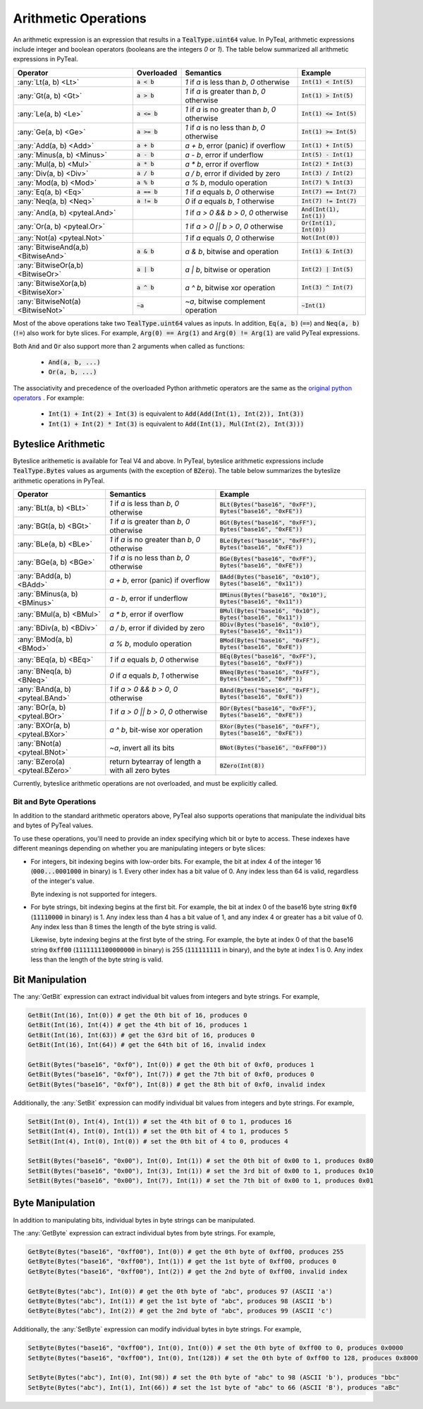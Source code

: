 .. _arithmetic_expressions:

Arithmetic Operations
=====================

An arithmetic expression is an expression that results in a :code:`TealType.uint64` value.
In PyTeal, arithmetic expressions include integer and boolean operators (booleans are the integers
`0` or `1`). The table below summarized all arithmetic expressions in PyTeal.

=================================== ============== ================================================= ===========================
Operator                            Overloaded     Semantics                                         Example
=================================== ============== ================================================= ===========================
:any:`Lt(a, b) <Lt>`                :code:`a < b`  `1` if `a` is less than `b`, `0` otherwise        :code:`Int(1) < Int(5)`
:any:`Gt(a, b) <Gt>`                :code:`a > b`  `1` if `a` is greater than `b`, `0` otherwise     :code:`Int(1) > Int(5)`
:any:`Le(a, b) <Le>`                :code:`a <= b` `1` if `a` is no greater than `b`, `0` otherwise  :code:`Int(1) <= Int(5)`
:any:`Ge(a, b) <Ge>`                :code:`a >= b` `1` if `a` is no less than `b`, `0` otherwise     :code:`Int(1) >= Int(5)`
:any:`Add(a, b) <Add>`              :code:`a + b`  `a + b`, error (panic) if overflow                :code:`Int(1) + Int(5)`
:any:`Minus(a, b) <Minus>`          :code:`a - b`  `a - b`, error if underflow                       :code:`Int(5) - Int(1)`
:any:`Mul(a, b) <Mul>`              :code:`a * b`  `a * b`, error if overflow                        :code:`Int(2) * Int(3)`
:any:`Div(a, b) <Div>`              :code:`a / b`  `a / b`, error if divided by zero                 :code:`Int(3) / Int(2)`
:any:`Mod(a, b) <Mod>`              :code:`a % b`  `a % b`, modulo operation                         :code:`Int(7) % Int(3)`
:any:`Eq(a, b) <Eq>`                :code:`a == b` `1` if `a` equals `b`, `0` otherwise              :code:`Int(7) == Int(7)`
:any:`Neq(a, b) <Neq>`              :code:`a != b` `0` if `a` equals `b`, `1` otherwise              :code:`Int(7) != Int(7)`
:any:`And(a, b) <pyteal.And>`                      `1` if `a > 0 && b > 0`, `0` otherwise            :code:`And(Int(1), Int(1))`
:any:`Or(a, b) <pyteal.Or>`                        `1` if `a > 0 || b > 0`, `0` otherwise            :code:`Or(Int(1), Int(0))`
:any:`Not(a) <pyteal.Not>`                         `1` if `a` equals `0`, `0` otherwise              :code:`Not(Int(0))`
:any:`BitwiseAnd(a,b) <BitwiseAnd>` :code:`a & b`  `a & b`, bitwise and operation                    :code:`Int(1) & Int(3)`
:any:`BitwiseOr(a,b) <BitwiseOr>`   :code:`a | b`  `a | b`, bitwise or operation                     :code:`Int(2) | Int(5)`
:any:`BitwiseXor(a,b) <BitwiseXor>` :code:`a ^ b`  `a ^ b`, bitwise xor operation                    :code:`Int(3) ^ Int(7)`
:any:`BitwiseNot(a) <BitwiseNot>`   :code:`~a`     `~a`, bitwise complement operation                :code:`~Int(1)`
=================================== ============== ================================================= ===========================

Most of the above operations take two :code:`TealType.uint64` values as inputs.
In addition, :code:`Eq(a, b)` (:code:`==`) and :code:`Neq(a, b)` (:code:`!=`) also work for byte slices.
For example, :code:`Arg(0) == Arg(1)` and :code:`Arg(0) != Arg(1)` are valid PyTeal expressions.

Both :code:`And` and :code:`Or` also support more than 2 arguments when called as functions:

 * :code:`And(a, b, ...)`
 * :code:`Or(a, b, ...)`

The associativity and precedence of the overloaded Python arithmetic operators are the same as the
`original python operators <https://docs.python.org/3/reference/expressions.html#operator-precedence>`_ . For example:

 * :code:`Int(1) + Int(2) + Int(3)` is equivalent to :code:`Add(Add(Int(1), Int(2)), Int(3))`
 * :code:`Int(1) + Int(2) * Int(3)` is equivalent to :code:`Add(Int(1), Mul(Int(2), Int(3)))` 

Byteslice Arithmetic
~~~~~~~~~~~~~~~~~~~~

Byteslice arithemetic is available for Teal V4 and above. 
In PyTeal, byteslice arithmetic expressions include :code:`TealType.Bytes` values as arguments (with the exception of :code:`BZero`).
The table below summarizes the byteslize arithmetic operations in PyTeal.

=================================== ================================================= ===========================
Operator                            Semantics                                         Example
=================================== ================================================= ===========================
:any:`BLt(a, b) <BLt>`              `1` if `a` is less than `b`, `0` otherwise        :code:`BLt(Bytes("base16", "0xFF"), Bytes("base16", "0xFE"))`
:any:`BGt(a, b) <BGt>`              `1` if `a` is greater than `b`, `0` otherwise     :code:`BGt(Bytes("base16", "0xFF"), Bytes("base16", "0xFE"))`
:any:`BLe(a, b) <BLe>`              `1` if `a` is no greater than `b`, `0` otherwise  :code:`BLe(Bytes("base16", "0xFF"), Bytes("base16", "0xFE"))`
:any:`BGe(a, b) <BGe>`              `1` if `a` is no less than `b`, `0` otherwise     :code:`BGe(Bytes("base16", "0xFF"), Bytes("base16", "0xFE"))`
:any:`BAdd(a, b) <BAdd>`            `a + b`, error (panic) if overflow                :code:`BAdd(Bytes("base16", "0x10"), Bytes("base16", "0x11"))`
:any:`BMinus(a, b) <BMinus>`        `a - b`, error if underflow                       :code:`BMinus(Bytes("base16", "0x10"), Bytes("base16", "0x11"))`
:any:`BMul(a, b) <BMul>`            `a * b`, error if overflow                        :code:`BMul(Bytes("base16", "0x10"), Bytes("base16", "0x11"))`
:any:`BDiv(a, b) <BDiv>`            `a / b`, error if divided by zero                 :code:`BDiv(Bytes("base16", "0x10"), Bytes("base16", "0x11"))`
:any:`BMod(a, b) <BMod>`            `a % b`, modulo operation                         :code:`BMod(Bytes("base16", "0xFF"), Bytes("base16", "0xFE"))`
:any:`BEq(a, b) <BEq>`              `1` if `a` equals `b`, `0` otherwise              :code:`BEq(Bytes("base16", "0xFF"), Bytes("base16", "0xFF"))`
:any:`BNeq(a, b) <BNeq>`            `0` if `a` equals `b`, `1` otherwise              :code:`BNeq(Bytes("base16", "0xFF"), Bytes("base16", "0xFF"))`
:any:`BAnd(a, b) <pyteal.BAnd>`     `1` if `a > 0 && b > 0`, `0` otherwise            :code:`BAnd(Bytes("base16", "0xFF"), Bytes("base16", "0xFE"))`
:any:`BOr(a, b) <pyteal.BOr>`       `1` if `a > 0 || b > 0`, `0` otherwise            :code:`BOr(Bytes("base16", "0xFF"), Bytes("base16", "0xFE"))`
:any:`BXOr(a, b) <pyteal.BXor>`     `a ^ b`, bit-wise xor operation                   :code:`BXor(Bytes("base16", "0xFF"), Bytes("base16", "0xFE"))`
:any:`BNot(a) <pyteal.BNot>`        `~a`, invert all its bits                         :code:`BNot(Bytes("base16", "0xFF00"))`
:any:`BZero(a) <pyteal.BZero>`      return bytearray of length a with all zero bytes  :code:`BZero(Int(8))`
=================================== ================================================= ===========================

Currently, byteslice arithmetic operations are not overloaded, and must be explicitly called.

.. _bit_and_byte_manipulation:

Bit and Byte Operations
-----------------------

In addition to the standard arithmetic operators above, PyTeal also supports operations that
manipulate the individual bits and bytes of PyTeal values.

To use these operations, you'll need to provide an index specifying which bit or byte to access.
These indexes have different meanings depending on whether you are manipulating integers or byte slices:

* For integers, bit indexing begins with low-order bits. For example, the bit at index 4 of the integer
  16 (:code:`000...0001000` in binary) is 1. Every other index has a bit value of 0. Any index less
  than 64 is valid, regardless of the integer's value.

  Byte indexing is not supported for integers.

* For byte strings, bit indexing begins at the first bit. For example, the bit at index 0 of the base16
  byte string :code:`0xf0` (:code:`11110000` in binary) is 1. Any index less than 4 has a bit
  value of 1, and any index 4 or greater has a bit value of 0. Any index less than 8 times the length
  of the byte string is valid.
  
  Likewise, byte indexing begins at the first byte of the string. For example, the byte at index 0 of
  that the base16 string :code:`0xff00` (:code:`1111111100000000` in binary) is 255 (:code:`111111111` in binary),
  and the byte at index 1 is 0. Any index less than the length of the byte string is valid.

Bit Manipulation
~~~~~~~~~~~~~~~~

The :any:`GetBit` expression can extract individual bit values from integers and byte strings. For example,

.. code-block:: python

    GetBit(Int(16), Int(0)) # get the 0th bit of 16, produces 0
    GetBit(Int(16), Int(4)) # get the 4th bit of 16, produces 1
    GetBit(Int(16), Int(63)) # get the 63rd bit of 16, produces 0
    GetBit(Int(16), Int(64)) # get the 64th bit of 16, invalid index

    GetBit(Bytes("base16", "0xf0"), Int(0)) # get the 0th bit of 0xf0, produces 1
    GetBit(Bytes("base16", "0xf0"), Int(7)) # get the 7th bit of 0xf0, produces 0
    GetBit(Bytes("base16", "0xf0"), Int(8)) # get the 8th bit of 0xf0, invalid index

Additionally, the :any:`SetBit` expression can modify individual bit values from integers and byte strings. For example,

.. code-block:: python

    SetBit(Int(0), Int(4), Int(1)) # set the 4th bit of 0 to 1, produces 16
    SetBit(Int(4), Int(0), Int(1)) # set the 0th bit of 4 to 1, produces 5
    SetBit(Int(4), Int(0), Int(0)) # set the 0th bit of 4 to 0, produces 4
    
    SetBit(Bytes("base16", "0x00"), Int(0), Int(1)) # set the 0th bit of 0x00 to 1, produces 0x80
    SetBit(Bytes("base16", "0x00"), Int(3), Int(1)) # set the 3rd bit of 0x00 to 1, produces 0x10
    SetBit(Bytes("base16", "0x00"), Int(7), Int(1)) # set the 7th bit of 0x00 to 1, produces 0x01

Byte Manipulation
~~~~~~~~~~~~~~~~~

In addition to manipulating bits, individual bytes in byte strings can be manipulated.

The :any:`GetByte` expression can extract individual bytes from byte strings. For example,

.. code-block:: python

    GetByte(Bytes("base16", "0xff00"), Int(0)) # get the 0th byte of 0xff00, produces 255
    GetByte(Bytes("base16", "0xff00"), Int(1)) # get the 1st byte of 0xff00, produces 0
    GetByte(Bytes("base16", "0xff00"), Int(2)) # get the 2nd byte of 0xff00, invalid index
    
    GetByte(Bytes("abc"), Int(0)) # get the 0th byte of "abc", produces 97 (ASCII 'a')
    GetByte(Bytes("abc"), Int(1)) # get the 1st byte of "abc", produces 98 (ASCII 'b')
    GetByte(Bytes("abc"), Int(2)) # get the 2nd byte of "abc", produces 99 (ASCII 'c')

Additionally, the :any:`SetByte` expression can modify individual bytes in byte strings. For example,

.. code-block:: python

    SetByte(Bytes("base16", "0xff00"), Int(0), Int(0)) # set the 0th byte of 0xff00 to 0, produces 0x0000
    SetByte(Bytes("base16", "0xff00"), Int(0), Int(128)) # set the 0th byte of 0xff00 to 128, produces 0x8000

    SetByte(Bytes("abc"), Int(0), Int(98)) # set the 0th byte of "abc" to 98 (ASCII 'b'), produces "bbc"
    SetByte(Bytes("abc"), Int(1), Int(66)) # set the 1st byte of "abc" to 66 (ASCII 'B'), produces "aBc"
